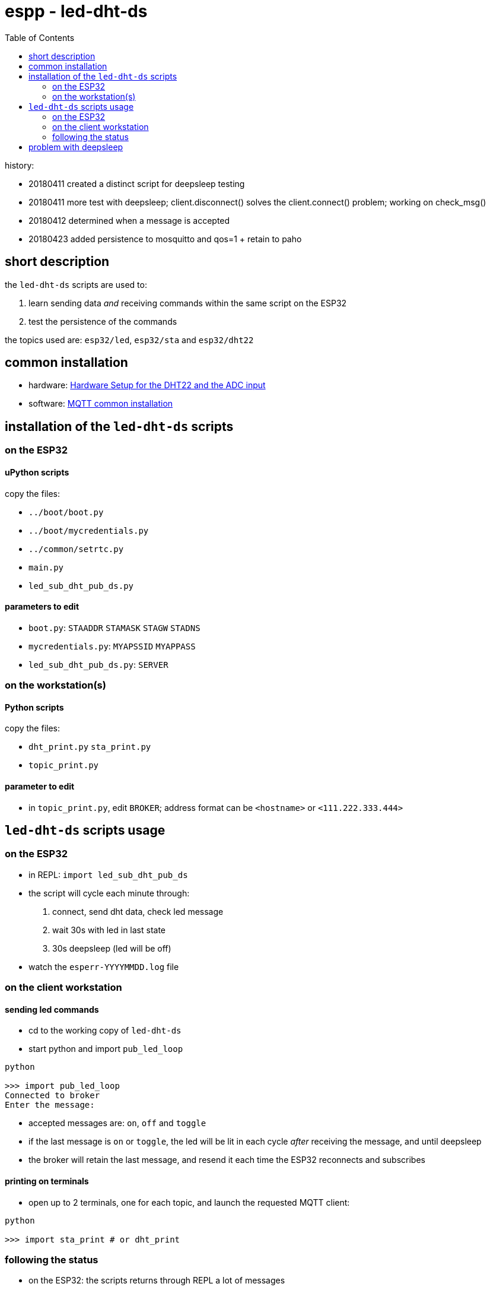 = espp - led-dht-ds
:TOC:

history:

* 20180411 created a distinct script for deepsleep testing
* 20180411 more test with deepsleep; client.disconnect() solves the client.connect() problem; working on check_msg()
* 20180412 determined when a message is accepted
* 20180423 added persistence to mosquitto and qos=1 + retain to paho

== short description ==
the `led-dht-ds` scripts are used to:

. learn sending data _and_ receiving commands within the same script on the ESP32
. test the persistence of the commands

the topics used are: `esp32/led`, `esp32/sta` and `esp32/dht22`

== common installation

* hardware: link:https://github.com/gangely/espp/wiki/Hardware-Setup[Hardware Setup for the DHT22 and the ADC input]
* software: link:https://github.com/gangely/espp/wiki/MQTT-common-installation[MQTT common installation]

== installation of the `led-dht-ds` scripts

=== on the ESP32

==== uPython scripts 
copy the files:

* `../boot/boot.py`
* `../boot/mycredentials.py`
* `../common/setrtc.py`
* `main.py`
* `led_sub_dht_pub_ds.py`

==== parameters to edit

* `boot.py`: `STAADDR` `STAMASK` `STAGW` `STADNS`
* `mycredentials.py`: `MYAPSSID` `MYAPPASS`
* `led_sub_dht_pub_ds.py`: `SERVER`

=== on the workstation(s)

==== Python scripts
copy the files:

* `dht_print.py`  `sta_print.py`
* `topic_print.py`

==== parameter to edit
* in `topic_print.py`, edit `BROKER`; address format can be `<hostname>` or `<111.222.333.444>`

== `led-dht-ds` scripts usage

=== on the ESP32

* in REPL: `import led_sub_dht_pub_ds`
* the script will cycle each minute through:
 . connect, send dht data, check led message
 . wait 30s with led in last state
 . 30s deepsleep (led will be off)
* watch the `esperr-YYYYMMDD.log` file

=== on the client workstation

==== sending led commands
* cd to the working copy of `led-dht-ds`
* start python and import `pub_led_loop` +
----
python

>>> import pub_led_loop
Connected to broker
Enter the message:
----
* accepted messages are: `on`, `off` and `toggle`
* if the last message is `on` or `toggle`, the led will be lit in each cycle _after_ receiving the message, and until deepsleep
* the broker will retain the last message, and resend it each time the ESP32 reconnects and subscribes

==== printing on terminals
* open up to 2 terminals, one for each topic, and launch the requested MQTT client: +
----
python

>>> import sta_print # or dht_print
----

=== following the status ===
* on the ESP32: the scripts returns through REPL a lot of messages +
----
station active at boot: False                                                                                        [1/1876]
station connected at boot: False                                                                                             
connecting to network...
network config: ('192.168.0.245', '255.255.255.0', '192.168.0.1', '192.168.0.1')
MQTT client ID is b'30aea4182f60'
station connected: True
connecting as MQTT client
connected as MQTT client
subcribing to topic
Connected to 192.168.0.10, subscribed to b'esp32/led' topic
Failed to read sensor
24.8,40.6
checking message
message received: topic b'esp32/led', message b'on' >> setting led ledstate 1
led state is 1
waiting 30s after led change...done
disconnecting client
disconnection station...station connected: True
going to deepsleep
----
* on the broker: see the status or the log of mosquitto +
----
systemctl status mosquitto
----

== problem with deepsleep

notes moved on wiki page link:https://github.com/gangely/espp/wiki/DeepSleep[DeepSleep]
